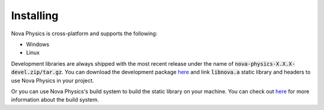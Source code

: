==========
Installing
==========

Nova Physics is cross-platform and supports the following:

* Windows
* Linux

Development libraries are always shipped with the most recent release under the name of :code:`nova-physics-X.X.X-devel.zip/tar.gz`. You can download the development package `here <https://github.com/kadir014/nova-physics/releases>`__ and link :code:`libnova.a` static library and headers to use Nova Physics in your project.

Or you can use Nova Physics's build system to build the static library on your machine. You can check out `here <https://github.com/kadir014/nova-physics/blob/main/BUILDING.md>`__ for more information about the build system.